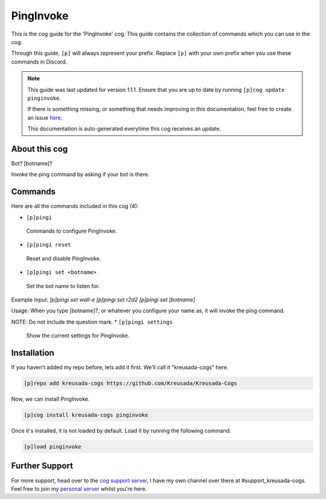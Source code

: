 .. _pinginvoke:

==========
PingInvoke
==========

This is the cog guide for the 'PingInvoke' cog. This guide
contains the collection of commands which you can use in the cog.

Through this guide, ``[p]`` will always represent your prefix. Replace
``[p]`` with your own prefix when you use these commands in Discord.

.. note::

    This guide was last updated for version 1.1.1. Ensure
    that you are up to date by running ``[p]cog update pinginvoke``.

    If there is something missing, or something that needs improving
    in this documentation, feel free to create an issue `here <https://github.com/Kreusada/Kreusada-Cogs/issues>`_.

    This documentation is auto-generated everytime this cog receives an update.

--------------
About this cog
--------------

Bot? [botname]?

Invoke the ping command by asking if your bot is there.

--------
Commands
--------

Here are all the commands included in this cog (4):

* ``[p]pingi``
 Commands to configure PingInvoke.
* ``[p]pingi reset``
 Reset and disable PingInvoke.
* ``[p]pingi set <botname>``
 Set the bot name to listen for.

Example Input:
`[p]pingi set wall-e`
`[p]pingi set r2d2`
`[p]pingi set [botname]`

Usage:
When you type [botname]?, or whatever you configure your name as,
it will invoke the ping command.

NOTE: Do not include the question mark.
* ``[p]pingi settings``
 Show the current settings for PingInvoke.

------------
Installation
------------

If you haven't added my repo before, lets add it first. We'll call it
"kreusada-cogs" here.

.. code-block:: ini

    [p]repo add kreusada-cogs https://github.com/Kreusada/Kreusada-Cogs

Now, we can install PingInvoke.

.. code-block:: ini

    [p]cog install kreusada-cogs pinginvoke

Once it's installed, it is not loaded by default. Load it by running the following
command:

.. code-block:: ini

    [p]load pinginvoke

---------------
Further Support
---------------

For more support, head over to the `cog support server <https://discord.gg/GET4DVk>`_,
I have my own channel over there at #support_kreusada-cogs. Feel free to join my
`personal server <https://discord.gg/JmCFyq7>`_ whilst you're here.
